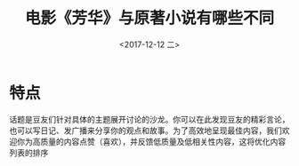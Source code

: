 #+TITLE: 电影《芳华》与原著小说有哪些不同
#+KEYWORDS: emacs org-mode blog
#+DATE: <2017-12-12 二>
#+LATEX_HEADER: \usepackage{xeCJK}
#+LATEX_HEADER: \setCJKmainfont{微软雅黑}


* 特点
话题是豆友们针对具体的主题展开讨论的沙龙。你可以在此发现豆友的精彩言论，也可以写日记、发广播来分享你的观点和故事。为了高效地呈现最佳内容，我们欢迎你为高质量的内容点赞（喜欢），并反馈低质量及低相关性内容，这将优化内容列表的排序

